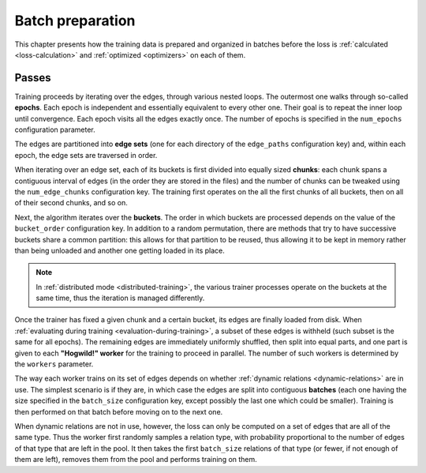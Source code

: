 .. _batch-preparation:

Batch preparation
=================

This chapter presents how the training data is prepared and organized in batches
before the loss is :ref:`calculated <loss-calculation>` and :ref:`optimized <optimizers>`
on each of them.

Passes
------

Training proceeds by iterating over the edges, through various nested loops. The
outermost one walks through so-called **epochs**. Each epoch is independent and
essentially equivalent to every other one. Their goal is to repeat the inner loop
until convergence. Each epoch visits all the edges exactly once. The number of
epochs is specified in the ``num_epochs`` configuration parameter.

The edges are partitioned into **edge sets** (one for each directory of the ``edge_paths``
configuration key) and, within each epoch, the edge sets are traversed in order.

When iterating over an edge set, each of its buckets is first divided into
equally sized **chunks**: each chunk spans a contiguous interval of edges (in the
order they are stored in the files) and the number of chunks can be tweaked
using the ``num_edge_chunks`` configuration key. The training first operates
on the all the first chunks of all buckets, then on all of their second chunks,
and so on.

Next, the algorithm iterates over the **buckets**. The order in which buckets are
processed depends on the value of the ``bucket_order`` configuration key. In
addition to a random permutation, there are methods that try to have successive
buckets share a common partition: this allows for that partition to be reused,
thus allowing it to be kept in memory rather than being unloaded and another one
getting loaded in its place.

.. note::
    In :ref:`distributed mode <distributed-training>`, the various trainer processes
    operate on the buckets at the same time, thus the iteration is managed differently.

Once the trainer has fixed a given chunk and a certain bucket, its edges are
finally loaded from disk. When
:ref:`evaluating during training <evaluation-during-training>`, a subset of these
edges is withheld (such subset is the same for all epochs). The remaining edges
are immediately uniformly shuffled, then split into equal parts, and one part is
given to each **"Hogwild!" worker** for the training to proceed in parallel.
The number of such workers is determined by the ``workers`` parameter.

The way each worker trains on its set of edges depends on whether
:ref:`dynamic relations <dynamic-relations>` are in use. The simplest scenario is if
they are, in which case the edges are split into contiguous **batches** (each one having
the size specified in the ``batch_size`` configuration key, except possibly the last
one which could be smaller). Training is then performed on that batch before moving
on to the next one.

When dynamic relations are not in use, however, the loss can only be computed on
a set of edges that are all of the same type. Thus the worker first randomly
samples a relation type, with probability proportional to the number of edges
of that type that are left in the pool. It then takes the first ``batch_size`` relations of
that type (or fewer, if not enough of them are left), removes them from the pool and
performs training on them.

